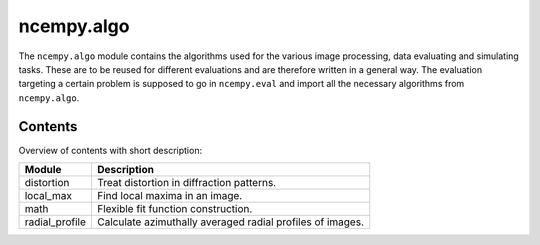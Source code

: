 ncempy.algo
===========

The ``ncempy.algo`` module contains the algorithms used for the various image processing, data evaluating and simulating tasks. These are to be reused for different evaluations and are therefore written in a general way.
The evaluation targeting a certain problem is supposed to go in ``ncempy.eval`` and import all the necessary algorithms from ``ncempy.algo``.

Contents
--------

Overview of contents with short description:

+--------------------+--------------------------------------------------------------------+
| Module             | Description                                                        |
+====================+====================================================================+
| distortion         | Treat distortion in diffraction patterns.                          |
+--------------------+--------------------------------------------------------------------+
| local_max          | Find local maxima in an image.                                     |
+--------------------+--------------------------------------------------------------------+
| math               | Flexible fit function construction.                                |
+--------------------+--------------------------------------------------------------------+
| radial_profile     | Calculate azimuthally averaged radial profiles of images.          |
+--------------------+--------------------------------------------------------------------+
